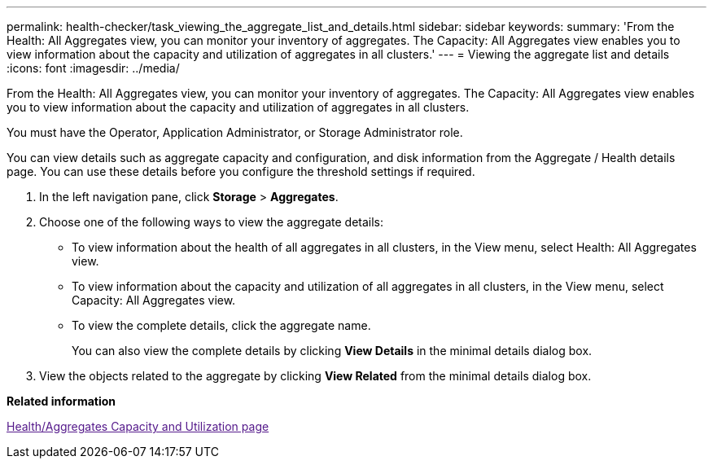 ---
permalink: health-checker/task_viewing_the_aggregate_list_and_details.html
sidebar: sidebar
keywords: 
summary: 'From the Health: All Aggregates view, you can monitor your inventory of aggregates. The Capacity: All Aggregates view enables you to view information about the capacity and utilization of aggregates in all clusters.'
---
= Viewing the aggregate list and details
:icons: font
:imagesdir: ../media/

[.lead]
From the Health: All Aggregates view, you can monitor your inventory of aggregates. The Capacity: All Aggregates view enables you to view information about the capacity and utilization of aggregates in all clusters.

You must have the Operator, Application Administrator, or Storage Administrator role.

You can view details such as aggregate capacity and configuration, and disk information from the Aggregate / Health details page. You can use these details before you configure the threshold settings if required.

. In the left navigation pane, click *Storage* > *Aggregates*.
. Choose one of the following ways to view the aggregate details:
 ** To view information about the health of all aggregates in all clusters, in the View menu, select Health: All Aggregates view.
 ** To view information about the capacity and utilization of all aggregates in all clusters, in the View menu, select Capacity: All Aggregates view.
 ** To view the complete details, click the aggregate name.
+
You can also view the complete details by clicking *View Details* in the minimal details dialog box.
. View the objects related to the aggregate by clicking *View Related* from the minimal details dialog box.

*Related information*

link:[Health/Aggregates Capacity and Utilization page]
